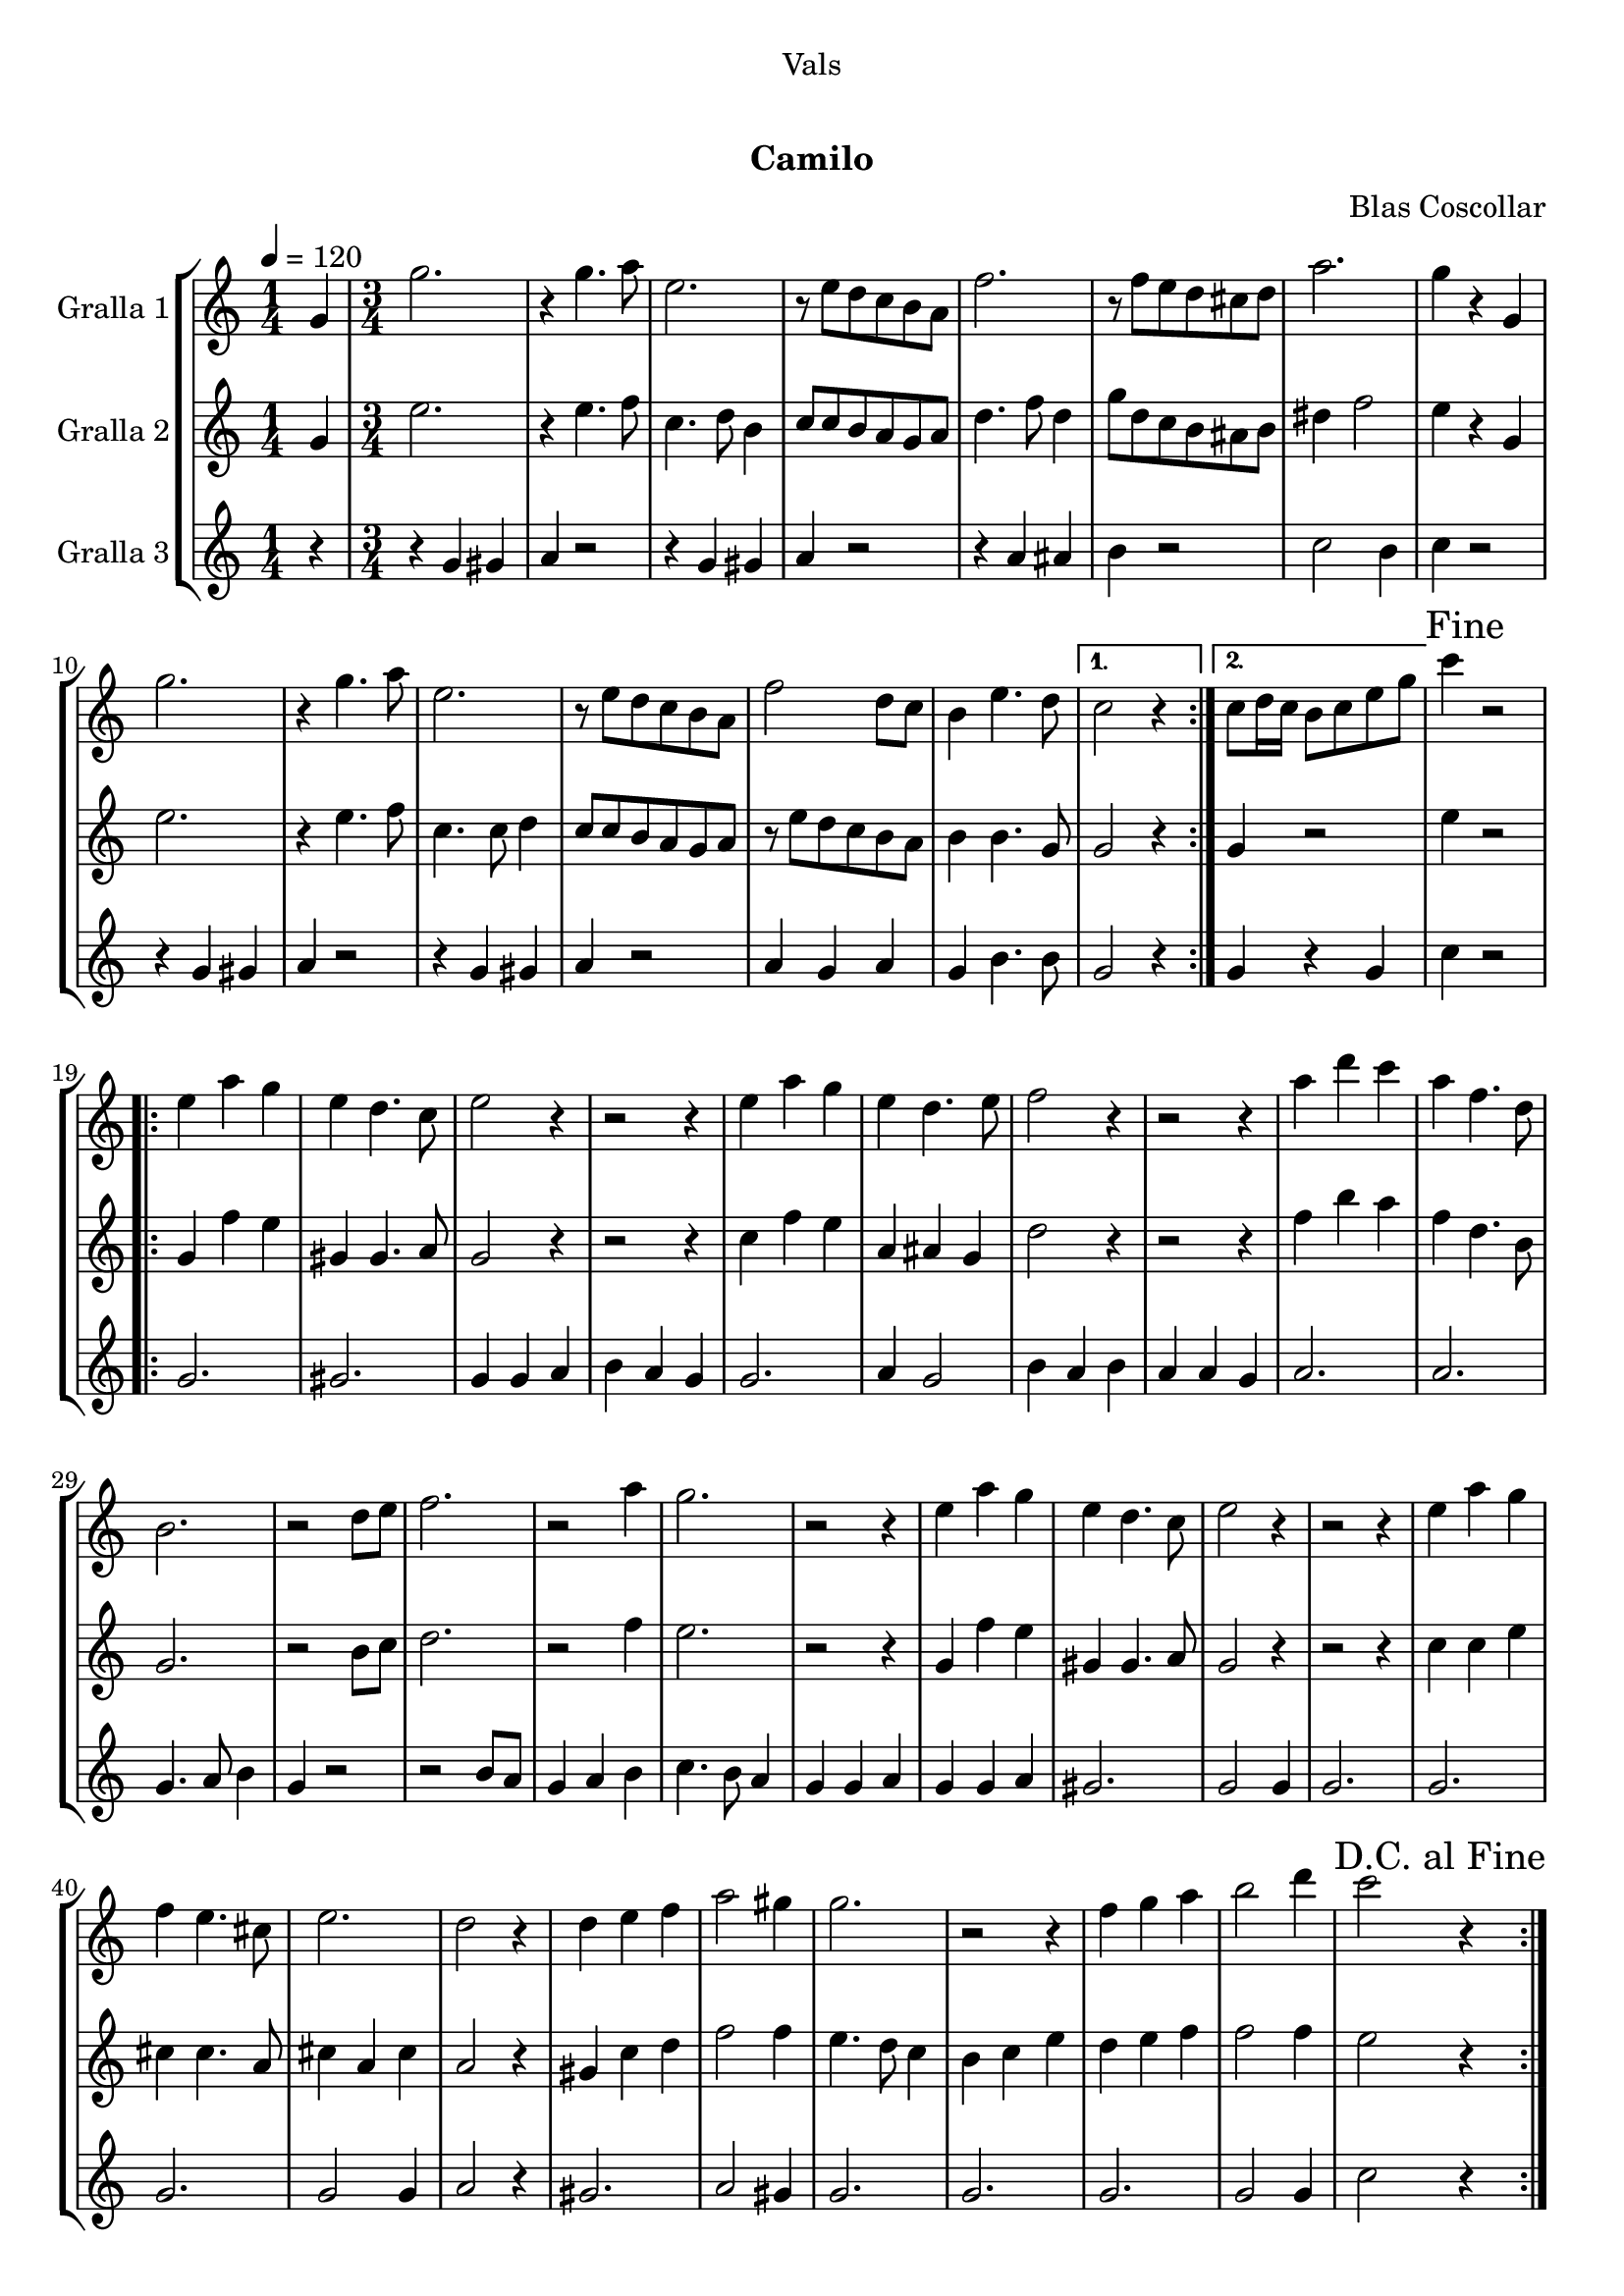 \version "2.16.0"

\header {
  dedication="Vals"
  title="  "
  subtitle="Camilo"
  subsubtitle=""
  poet=""
  meter=""
  piece=""
  composer="Blas Coscollar"
  arranger=""
  opus=""
  instrument=""
  copyright="     "
  tagline="  "
}

liniaroAa =
\relative g'
{
  \tempo 4=120
  \clef treble
  \key c \major
  \repeat volta 2 { \time 1/4 g4  |
  \time 3/4   g'2.  |
  r4 g4. a8  |
  e2.  |
  %05
  r8 e d c b a  |
  f'2.  |
  r8 f e d cis d  |
  a'2.  |
  g4 r g,  |
  %10
  g'2.  |
  r4 g4. a8  |
  e2.  |
  r8 e d c b a  |
  f'2 d8 c  |
  %15
  b4 e4. d8 }
  \alternative { { c2 r4 }
  { c8 d16 c b8 c e g } }
  \mark "Fine" c4 r2  |
  \repeat volta 2 { e,4 a g  |
  %20
  e4 d4. c8  |
  e2 r4  |
  r2 r4  |
  e4 a g  |
  e4 d4. e8  |
  %25
  f2 r4  |
  r2 r4  |
  a4 d c  |
  a4 f4. d8  |
  b2.  |
  %30
  r2 d8 e  |
  f2.  |
  r2 a4  |
  g2.  |
  r2 r4  |
  %35
  e4 a g  |
  e4 d4. c8  |
  e2 r4  |
  r2 r4  |
  e4 a g  |
  %40
  f4 e4. cis8  |
  e2.  |
  d2 r4  |
  d4 e f  |
  a2 gis4  |
  %45
  g2.  |
  r2 r4  |
  f4 g a  |
  b2 d4  |
  \mark "D.C. al Fine" c2 r4  | }
}

liniaroAb =
\relative g'
{
  \tempo 4=120
  \clef treble
  \key c \major
  \repeat volta 2 { \time 1/4 g4  |
  \time 3/4   e'2.  |
  r4 e4. f8  |
  c4. d8 b4  |
  %05
  c8 c b a g a  |
  d4. f8 d4  |
  g8 d c b ais b  |
  dis4 f2  |
  e4 r g,  |
  %10
  e'2.  |
  r4 e4. f8  |
  c4. c8 d4  |
  c8 c b a g a  |
  r8 e' d c b a  |
  %15
  b4 b4. g8 }
  \alternative { { g2 r4 }
  { g4 r2 } }
  e'4 r2  |
  \repeat volta 2 { g,4 f' e  |
  %20
  gis,4 gis4. a8  |
  g2 r4  |
  r2 r4  |
  c4 f e  |
  a,4 ais g  |
  %25
  d'2 r4  |
  r2 r4  |
  f4 b a  |
  f4 d4. b8  |
  g2.  |
  %30
  r2 b8 c  |
  d2.  |
  r2 f4  |
  e2.  |
  r2 r4  |
  %35
  g,4 f' e  |
  gis,4 gis4. a8  |
  g2 r4  |
  r2 r4  |
  c4 c e  |
  %40
  cis4 cis4. a8  |
  cis4 a cis  |
  a2 r4  |
  gis4 c d  |
  f2 f4  |
  %45
  e4. d8 c4  |
  b4 c e  |
  d4 e f  |
  f2 f4  |
  e2 r4  | }
}

liniaroAc =
\relative g'
{
  \tempo 4=120
  \clef treble
  \key c \major
  \repeat volta 2 { \time 1/4 r4  |
  \time 3/4   r4 g gis  |
  a4 r2  |
  r4 g gis  |
  %05
  a4 r2  |
  r4 a ais  |
  b4 r2  |
  c2 b4  |
  c4 r2  |
  %10
  r4 g gis  |
  a4 r2  |
  r4 g gis  |
  a4 r2  |
  a4 g a  |
  %15
  g4 b4. b8 }
  \alternative { { g2 r4 }
  { g4 r g } }
  c4 r2  |
  \repeat volta 2 { g2.  |
  %20
  gis2.  |
  g4 g a  |
  b4 a g  |
  g2.  |
  a4 g2  |
  %25
  b4 a b  |
  a4 a g  |
  a2.  |
  a2.  |
  g4. a8 b4  |
  %30
  g4 r2  |
  r2 b8 a  |
  g4 a b  |
  c4. b8 a4  |
  g4 g a  |
  %35
  g4 g a  |
  gis2.  |
  g2 g4  |
  g2.  |
  g2.  |
  %40
  g2.  |
  g2 g4  |
  a2 r4  |
  gis2.  |
  a2 gis4  |
  %45
  g2.  |
  g2.  |
  g2.  |
  g2 g4  |
  c2 r4  | }
}

\book {

\paper {
  print-page-number = false
  #(set-paper-size "a4")
  #(layout-set-staff-size 20)
}

\bookpart {
  \score {
    \new StaffGroup {
      \override Score.RehearsalMark #'self-alignment-X = #LEFT
      <<
        \new Staff \with {instrumentName = #"Gralla 1" } \liniaroAa
        \new Staff \with {instrumentName = #"Gralla 2" } \liniaroAb
        \new Staff \with {instrumentName = #"Gralla 3" } \liniaroAc
      >>
    }
    \layout {}
  }\score { \unfoldRepeats
    \new StaffGroup {
      \override Score.RehearsalMark #'self-alignment-X = #LEFT
      <<
        \new Staff \with {instrumentName = #"Gralla 1" } \liniaroAa
        \new Staff \with {instrumentName = #"Gralla 2" } \liniaroAb
        \new Staff \with {instrumentName = #"Gralla 3" } \liniaroAc
      >>
    }
    \midi {}
  }
}

\bookpart {
  \header {}
  \score {
    \new StaffGroup {
      \override Score.RehearsalMark #'self-alignment-X = #LEFT
      <<
        \new Staff \with {instrumentName = #"Gralla 1" } \liniaroAa
      >>
    }
    \layout {}
  }\score { \unfoldRepeats
    \new StaffGroup {
      \override Score.RehearsalMark #'self-alignment-X = #LEFT
      <<
        \new Staff \with {instrumentName = #"Gralla 1" } \liniaroAa
      >>
    }
    \midi {}
  }
}

\bookpart {
  \header {}
  \score {
    \new StaffGroup {
      \override Score.RehearsalMark #'self-alignment-X = #LEFT
      <<
        \new Staff \with {instrumentName = #"Gralla 2" } \liniaroAb
      >>
    }
    \layout {}
  }\score { \unfoldRepeats
    \new StaffGroup {
      \override Score.RehearsalMark #'self-alignment-X = #LEFT
      <<
        \new Staff \with {instrumentName = #"Gralla 2" } \liniaroAb
      >>
    }
    \midi {}
  }
}

\bookpart {
  \header {}
  \score {
    \new StaffGroup {
      \override Score.RehearsalMark #'self-alignment-X = #LEFT
      <<
        \new Staff \with {instrumentName = #"Gralla 3" } \liniaroAc
      >>
    }
    \layout {}
  }\score { \unfoldRepeats
    \new StaffGroup {
      \override Score.RehearsalMark #'self-alignment-X = #LEFT
      <<
        \new Staff \with {instrumentName = #"Gralla 3" } \liniaroAc
      >>
    }
    \midi {}
  }
}

}

\book {

\paper {
  print-page-number = false
  #(set-paper-size "a5landscape")
  #(layout-set-staff-size 16)
  #(define output-suffix "a5")
}

\bookpart {
  \header {}
  \score {
    \new StaffGroup {
      \override Score.RehearsalMark #'self-alignment-X = #LEFT
      <<
        \new Staff \with {instrumentName = #"Gralla 1" } \liniaroAa
      >>
    }
    \layout {}
  }
}

\bookpart {
  \header {}
  \score {
    \new StaffGroup {
      \override Score.RehearsalMark #'self-alignment-X = #LEFT
      <<
        \new Staff \with {instrumentName = #"Gralla 2" } \liniaroAb
      >>
    }
    \layout {}
  }
}

\bookpart {
  \header {}
  \score {
    \new StaffGroup {
      \override Score.RehearsalMark #'self-alignment-X = #LEFT
      <<
        \new Staff \with {instrumentName = #"Gralla 3" } \liniaroAc
      >>
    }
    \layout {}
  }
}

}

\book {

\paper {
  print-page-number = false
  #(set-paper-size "a6landscape")
  #(layout-set-staff-size 12)
  #(define output-suffix "a6")
}

\bookpart {
  \header {}
  \score {
    \new StaffGroup {
      \override Score.RehearsalMark #'self-alignment-X = #LEFT
      <<
        \new Staff \with {instrumentName = #"Gralla 1" } \liniaroAa
      >>
    }
    \layout {}
  }
}

\bookpart {
  \header {}
  \score {
    \new StaffGroup {
      \override Score.RehearsalMark #'self-alignment-X = #LEFT
      <<
        \new Staff \with {instrumentName = #"Gralla 2" } \liniaroAb
      >>
    }
    \layout {}
  }
}

\bookpart {
  \header {}
  \score {
    \new StaffGroup {
      \override Score.RehearsalMark #'self-alignment-X = #LEFT
      <<
        \new Staff \with {instrumentName = #"Gralla 3" } \liniaroAc
      >>
    }
    \layout {}
  }
}

}

